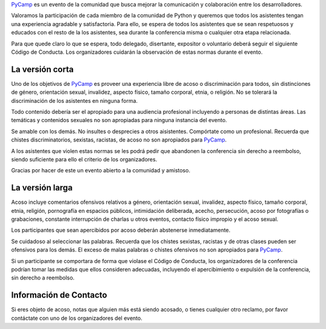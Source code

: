 .. title: Código de Conducta


PyCamp_ es un evento de la comunidad que busca mejorar la comunicación y colaboración entre los desarrolladores.

Valoramos la participación de cada miembro de la comunidad de Python y queremos que todos los asistentes tengan una experiencia agradable y satisfactoria. Para ello, se espera de todos los asistentes que se sean respetuosos y educados con el resto de la los asistentes, sea durante la conferencia misma o cualquier otra etapa relacionada.

Para que quede claro lo que se espera, todo delegado, disertante, expositor o voluntario deberá seguir el siguiente Código de Conducta. Los organizadores cuidarán la observación de estas normas durante el evento.

La versión corta
~~~~~~~~~~~~~~~~

Uno de los objetivos de PyCamp_ es proveer una experiencia libre de acoso o discriminación para todos, sin distinciones de género, orientación sexual, invalidez, aspecto físico, tamaño corporal, etnia, o religión. No se tolerará la discriminación de los asistentes en ninguna forma.

Todo contenido debería ser el apropiado para una audiencia profesional incluyendo a personas de distintas áreas. Las temáticas y contenidos sexuales no son apropiadas para ninguna instancia del evento.

Se amable con los demás. No insultes o desprecies a otros aisistentes. Compórtate como un profesional. Recuerda que chistes discriminatorios, sexistas, racistas, de acoso no son apropiados para PyCamp_.

A los asistentes que violen estas normas se les podrá pedir que abandonen la conferencia sin derecho a reembolso, siendo suficiente para ello el criterio de los organizadores.

Gracias por hacer de este un evento abierto a la comunidad y amistoso.

La versión larga
~~~~~~~~~~~~~~~~

Acoso incluye comentarios ofensivos relativos a género, orientación sexual, invalidez, aspecto físico, tamaño corporal, etnia, religión, pornografía en espacios públicos, intimidación deliberada, acecho, persecución, acoso por fotografías o grabaciones, constante interrupción de charlas u otros eventos, contacto físico impropio y el acoso sexual.

Los participantes que sean apercibidos por acoso deberán abstenerse inmediatamente.

Se cuidadoso al seleccionar las palabras. Recuerda que los chistes sexistas, racistas y de otras clases pueden ser ofensivos para los demás. El exceso de malas palabras o chistes ofensivos no son apropiados para PyCamp_.

Si un participante se comportara de forma que violase el Código de Conducta, los organizadores de la conferencia podrían tomar las medidas que ellos consideren adecuadas, incluyendo el apercibimiento o expulsión de la conferencia, sin derecho a reembolso.

Información de Contacto
~~~~~~~~~~~~~~~~~~~~~~~

Si eres objeto de acoso, notas que alguien más está siendo acosado, o tienes cualquier otro reclamo, por favor contáctate con uno de los organizadores del evento.

.. _pycamp: /pycamp
